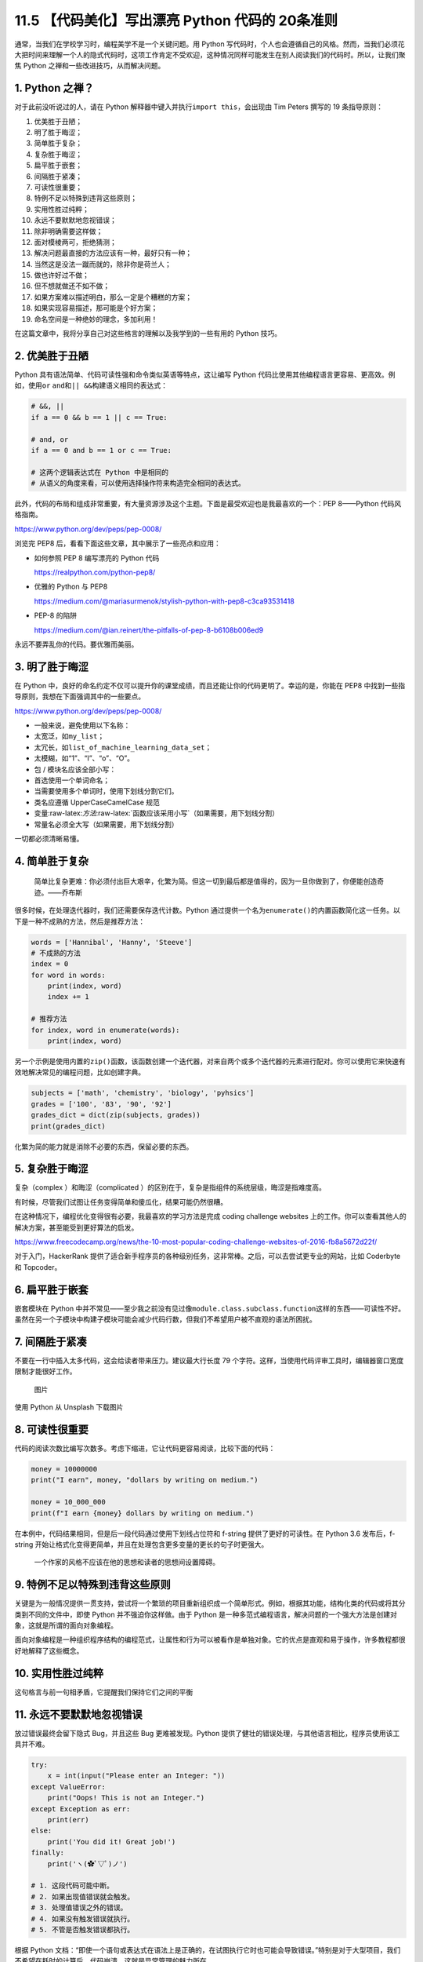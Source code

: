 11.5 【代码美化】写出漂亮 Python 代码的 20条准则
================================================

通常，当我们在学校学习时，编程美学不是一个关键问题。用 Python
写代码时，个人也会遵循自己的风格。然而，当我们必须花大把时间来理解一个人的隐式代码时，这项工作肯定不受欢迎，这种情况同样可能发生在别人阅读我们的代码时。所以，让我们聚焦
Python 之禅和一些改进技巧，从而解决问题。

1. Python 之禅？
----------------

对于此前没听说过的人，请在 Python
解释器中键入并执行\ ``import this``\ ，会出现由 Tim Peters 撰写的 19
条指导原则：

1.  优美胜于丑陋；
2.  明了胜于晦涩；
3.  简单胜于复杂；
4.  复杂胜于晦涩；
5.  扁平胜于嵌套；
6.  间隔胜于紧凑；
7.  可读性很重要；
8.  特例不足以特殊到违背这些原则；
9.  实用性胜过纯粹；
10. 永远不要默默地忽视错误；
11. 除非明确需要这样做；
12. 面对模棱两可，拒绝猜测；
13. 解决问题最直接的方法应该有一种，最好只有一种；
14. 当然这是没法一蹴而就的，除非你是荷兰人；
15. 做也许好过不做；
16. 但不想就做还不如不做；
17. 如果方案难以描述明白，那么一定是个糟糕的方案；
18. 如果实现容易描述，那可能是个好方案；
19. 命名空间是一种绝妙的理念，多加利用！

在这篇文章中，我将分享自己对这些格言的理解以及我学到的一些有用的 Python
技巧。

2. 优美胜于丑陋
---------------

Python 具有语法简单、代码可读性强和命令类似英语等特点，这让编写 Python
代码比使用其他编程语言更容易、更高效。例如，使用\ ``or``
``and``\ 和\ ``|| &&``\ 构建语义相同的表达式：

.. code:: python

   # &&, ||
   if a == 0 && b == 1 || c == True:

   # and, or
   if a == 0 and b == 1 or c == True:

   # 这两个逻辑表达式在 Python 中是相同的
   # 从语义的角度来看，可以使用选择操作符来构造完全相同的表达式。

此外，代码的布局和组成非常重要，有大量资源涉及这个主题。下面是最受欢迎也是我最喜欢的一个：PEP
8——Python 代码风格指南。

https://www.python.org/dev/peps/pep-0008/

浏览完 PEP8 后，看看下面这些文章，其中展示了一些亮点和应用：

-  如何参照 PEP 8 编写漂亮的 Python 代码

   https://realpython.com/python-pep8/

-  优雅的 Python 与 PEP8

   https://medium.com/@mariasurmenok/stylish-python-with-pep8-c3ca93531418

-  PEP-8 的陷阱

   https://medium.com/@ian.reinert/the-pitfalls-of-pep-8-b6108b006ed9

永远不要弄乱你的代码。要优雅而美丽。

3. 明了胜于晦涩
---------------

在 Python
中，良好的命名约定不仅可以提升你的课堂成绩，而且还能让你的代码更明了。幸运的是，你能在
PEP8 中找到一些指导原则，我想在下面强调其中的一些要点。

https://www.python.org/dev/peps/pep-0008/

-  一般来说，避免使用以下名称：
-  太宽泛，如\ ``my_list``\ ；
-  太冗长，如\ ``list_of_machine_learning_data_set``\ ；
-  太模糊，如“1”、“I”、“o”、“O”。
-  包 / 模块名应该全部小写：
-  首选使用一个单词命名；
-  当需要使用多个单词时，使用下划线分割它们。
-  类名应遵循 UpperCaseCamelCase 规范
-  变量:raw-latex:`\方法`:raw-latex:`\函数应该采用小写`（如果需要，用下划线分割）
-  常量名必须全大写（如果需要，用下划线分割）

一切都必须清晰易懂。

4. 简单胜于复杂
---------------

   简单比复杂更难：你必须付出巨大艰辛，化繁为简。但这一切到最后都是值得的，因为一旦你做到了，你便能创造奇迹。——乔布斯

很多时候，在处理迭代器时，我们还需要保存迭代计数。Python
通过提供一个名为\ ``enumerate()``\ 的内置函数简化这一任务。以下是一种不成熟的方法，然后是推荐方法：

.. code:: python

   words = ['Hannibal', 'Hanny', 'Steeve']
   # 不成熟的方法
   index = 0
   for word in words:
       print(index, word)
       index += 1

   # 推荐方法
   for index, word in enumerate(words):
       print(index, word)

另一个示例是使用内置的\ ``zip()``\ 函数，该函数创建一个迭代器，对来自两个或多个迭代器的元素进行配对。你可以使用它来快速有效地解决常见的编程问题，比如创建字典。

.. code:: python

   subjects = ['math', 'chemistry', 'biology', 'pyhsics']
   grades = ['100', '83', '90', '92']
   grades_dict = dict(zip(subjects, grades))
   print(grades_dict)

化繁为简的能力就是消除不必要的东西，保留必要的东西。

5. 复杂胜于晦涩
---------------

复杂（complex ）和晦涩（complicated
）的区别在于，复杂是指组件的系统层级，晦涩是指难度高。

有时候，尽管我们试图让任务变得简单和傻瓜化，结果可能仍然很糟。

在这种情况下，编程优化变得很有必要，我最喜欢的学习方法是完成 coding
challenge websites
上的工作。你可以查看其他人的解决方案，甚至能受到更好算法的启发。

https://www.freecodecamp.org/news/the-10-most-popular-coding-challenge-websites-of-2016-fb8a5672d22f/

对于入门，HackerRank
提供了适合新手程序员的各种级别任务，这非常棒。之后，可以去尝试更专业的网站，比如
Coderbyte 和 Topcoder。

6. 扁平胜于嵌套
---------------

嵌套模块在 Python
中并不常见——至少我之前没有见过像\ ``module.class.subclass.function``\ 这样的东西——可读性不好。虽然在另一个子模块中构建子模块可能会减少代码行数，但我们不希望用户被不直观的语法所困扰。

7. 间隔胜于紧凑
---------------

不要在一行中插入太多代码，这会给读者带来压力。建议最大行长度 79
个字符。这样，当使用代码评审工具时，编辑器窗口宽度限制才能很好工作。

.. figure:: https://mmbiz.qpic.cn/mmbiz_png/FE4VibF0SjfMzTLUy6PYSgelg6KLczXnGicNUf2LGstS3SGLuVibOgibic4NLRFtUYVLXwNTEhVQLt90icgp7WUObPXw/640?wx_fmt=png&tp=webp&wxfrom=5&wx_lazy=1&wx_co=1
   :alt: 图片

   图片

使用 Python 从 Unsplash 下载图片

8. 可读性很重要
---------------

代码的阅读次数比编写次数多。考虑下缩进，它让代码更容易阅读，比较下面的代码：

.. code:: python

   money = 10000000
   print("I earn", money, "dollars by writing on medium.")

   money = 10_000_000
   print(f"I earn {money} dollars by writing on medium.")

在本例中，代码结果相同，但是后一段代码通过使用下划线占位符和 f-string
提供了更好的可读性。在 Python 3.6 发布后，f-string
开始让格式化变得更简单，并且在处理包含更多变量的更长的句子时更强大。

   一个作家的风格不应该在他的思想和读者的思想间设置障碍。

9. 特例不足以特殊到违背这些原则
-------------------------------

关键是为一般情况提供一贯支持，尝试将一个繁琐的项目重新组织成一个简单形式。例如，根据其功能，结构化类的代码或将其分类到不同的文件中，即使
Python 并不强迫你这样做。由于 Python
是一种多范式编程语言，解决问题的一个强大方法是创建对象，这就是所谓的面向对象编程。

面向对象编程是一种组织程序结构的编程范式，让属性和行为可以被看作是单独对象。它的优点是直观和易于操作，许多教程都很好地解释了这些概念。

10. 实用性胜过纯粹
------------------

这句格言与前一句相矛盾，它提醒我们保持它们之间的平衡

11. 永远不要默默地忽视错误
--------------------------

放过错误最终会留下隐式 Bug，并且这些 Bug 更难被发现。Python
提供了健壮的错误处理，与其他语言相比，程序员使用该工具并不难。

.. code:: python

   try:
       x = int(input("Please enter an Integer: "))
   except ValueError:
       print("Oops! This is not an Integer.")
   except Exception as err:
       print(err)
   else:
       print('You did it! Great job!')
   finally:
       print('ヽ(✿ﾟ▽ﾟ)ノ')

   # 1. 这段代码可能中断。
   # 2. 如果出现值错误就会触发。
   # 3. 处理值错误之外的错误。
   # 4. 如果没有触发错误就执行。
   # 5. 不管是否触发错误都执行。

根据 Python
文档：“即使一个语句或表达式在语法上是正确的，在试图执行它时也可能会导致错误。”特别是对于大型项目，我们不希望在耗时的计算后，代码崩溃。这就是异常管理的魅力所在。

12. 除非明确需要这样做
----------------------

在某些情况下，小错误不会困扰你。不过，也许你想捕获特定错误。要获得关于特定错误消息的更多细节，我建议阅读官方的内置异常文档并找到你需要的内容。

https://docs.python.org/3/library/exceptions.html

13. 面对模棱两可，拒绝猜测
--------------------------

   重要的是要不断学习，享受挑战，容忍歧义。我们都不知道最终会怎样。——玛蒂娜·霍纳

这句话优雅而抒情，但在编程中不是一个好的隐喻。歧义可能是指不清楚的语法、复杂的程序结构或触发错误消息的错误。例如，第一次使用\ ``numpy``\ 模块时的一个简单错误：

.. code:: python

   import numpy as np

   a = np.arange(5)
   print(a < 3)
   if a < 3:
       print('smaller than 3')

..

   ValueError: 具有多个元素的数组的真值不明确，请使用 a.any() 或 a.all()

如果执行上面代码，你将在输出中发现一个由 5 个布尔值组成的数组，表明值在
3
以下。因此，\ ``if``\ 语句不可能确定状态。消息中显示的内置函数\ ``.all``\ ()
和\ ``.any()``\ 用于代替 And/Or。

.. code:: python

   import numpy as np

   a = np.array([True, True, True])
   b = np.array([False, True, True])
   c = np.array([False, False, False])

   print(a.all())
   print(a.any())

   print(b.all())
   print(b.any())

   print(c.all())
   print(c.any())

输出表明，\ ``.all()``\ 仅在所有项都为\ ``True``\ 时才返回\ ``True``\ ，而.\ ``any()``\ 在有一项为\ ``True``\ 时就返回\ ``True``\ 。

14. 解决问题最直接的方法应该有一种，最好只有一种
------------------------------------------------

想想为什么 Python 被描述为一种易于学习的编程语言。Python
具有非凡的内置函数 /
库和高度的可扩展性，它鼓励程序员优雅地编写代码。尽管有更多的解决方案可以提供灵活性，但对于同一个问题，它们可能会花费更多时间。

.. figure:: https://mmbiz.qpic.cn/mmbiz_png/FE4VibF0SjfMzTLUy6PYSgelg6KLczXnGIo9gTfssaxcxk8D8PG5ibKNkDNxeUUvuy8vtUGwicFTYUWyENr5siaYiaA/640?wx_fmt=png&tp=webp&wxfrom=5&wx_lazy=1&wx_co=1
   :alt: 图片

   图片

输入 import antigravity 并执行

15. 当然这是没法一蹴而就的，除非你是荷兰人
------------------------------------------

Python 之父 Guido van Rossum
是一位荷兰程序员，他让这句格言变得无可争议。你不会声称自己比他更了解
Python……至少我不会。

.. figure:: https://mmbiz.qpic.cn/mmbiz_png/FE4VibF0SjfMzTLUy6PYSgelg6KLczXnGibY7lauWJvjo7zaFtARAiaPjq0sQzRkCibrBrRboNjkCTMiap155Tf55KQ/640?wx_fmt=png&tp=webp&wxfrom=5&wx_lazy=1&wx_co=1
   :alt: 图片

   图片

照片来自 GitHub

16. 做也许好过不做
------------------

   你可以拖延，但时间不会，失去的时间一去不复返。——本杰明·富兰克林

对于那些像我一样患有拖延症，正在寻求改变的人，看看这个，和恐慌怪兽合作。

https://embed.ted.com/talks/tim_urban_inside_the_mind_of_a_master_procrastinator

另一方面，这个格言的另一个方面是阻止你过度计划，这并不比看 Netflix
更有效率。

拖延和过度计划的共同特征就是“什么都做不了。”

17. 不想就做还不如不做
----------------------

“做也许好过不做”并不意味着计划没用。把你的想法写下来，设定一个要征服的目标，比不想就做要好。

例如，我通常在每个星期天花一个小时来制定我的周计划，并在睡觉前更新我明天的计划，看看有什么需要推迟的事情。

18. 如果解决方案难以解释清楚，那一定很糟糕
------------------------------------------

回想一下“复杂胜于晦涩”的理念。通常，晦涩的代码意味着弱设计，特别是在像
Python 这样的高级编程语言中。

然而，在某些情况下，其领域知识的复杂性可能会让实现难以解释，而如何优化让其明晰易懂至关重要。这里有一个规划项目指南，可以给你提供帮助。

https://docs.python-guide.org/writing/structure/

19. 如果实现容易描述，那可能是个好方案
--------------------------------------

使设计（甚至人们的生活）更容易，即使背景知识可能很深刻，这是编程的专业知识，我认为也是编程中最困难的部分。

利用 Python 的简单性和可读性来实现一些疯狂的想法。

20. 命名空间是一种绝妙的理念，多加利用！
----------------------------------------

最后但同样重要的是，命名空间是一组符号，用于组织各种对象，以便这些对象可以通过惟一的名称引用。在
Python 中，命名空间是由以下元素组成的系统：

1. 内置命名空间：可以在不创建自定义函数或导入模块（如\ ``print()``\ 函数）的情况下调用。
2. 全局命名空间：当用户创建一个类或函数时，将创建一个全局命名空间。
3. 局部命名空间：局部作用域中的命名空间。

.. figure:: https://mmbiz.qpic.cn/mmbiz_png/FE4VibF0SjfMzTLUy6PYSgelg6KLczXnGvVCX3ibtpTl3zVpqx2Ra5JCxjwwp8cibBicP70SibReicNbWWetSeg7GlIA/640?wx_fmt=png&tp=webp&wxfrom=5&wx_lazy=1&wx_co=1
   :alt: 图片

   图片

命名空间关系图

命名空间系统可以防止 Python 模块名称之间产生冲突。

延展阅读：

https://medium.com/better-programming/how-to-make-python-programming-more-elegant-and-decent-4b5962695aa9
